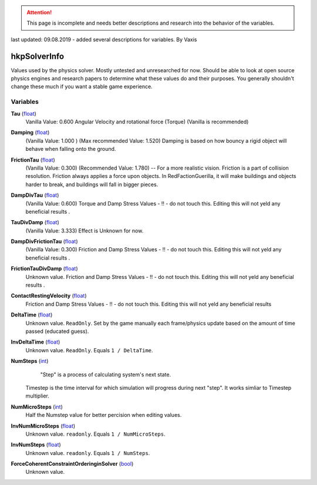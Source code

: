 
.. attention:: This page is incomplete and needs better descriptions and research into the behavior of the variables.
last updated: 09.08.2019  - added several descriptions for variables. By Vaxis

hkpSolverInfo
********************************************************
Values used by the physics solver. Mostly untested and unresearched for now. Should be able to look at open source physics engines and research papers to determine what these values do and their purposes. You generally shouldn't change these much if you want a stable game experience.

Variables
========================================================

**Tau** (`float`_)
    Vanilla Value: 0.600
    Angular Velocity and rotational force (Torque) 
    (Vanilla is recommended)

**Damping** (`float`_)
    (Vanilla Value: 1.000 )  (Max recommended Value: 1.520)
    Damping is based on how bouncy a rigid object will behave when falling onto the ground.

**FrictionTau** (`float`_)
    (Vanilla Value: 0.300) (Recommended Value: 1.780) -- For a more realistic vision.
    Friction is a part of collision resolution. Friction always applies a force upon objects. 
    In RedFactionGuerilla, it will make buildings and objects harder to break, and buildings will fall in bigger pieces.

**DampDivTau** (`float`_)
    (Vanilla Value: 0.600)
    Torque and Damp Stress Values - !! - do not touch this. Editing this will not yeld any beneficial results .

**TauDivDamp** (`float`_)
    (Vanilla Value: 3.333)
    Effect is Unknown for now. 

**DampDivFrictionTau** (`float`_)
    (Vanilla Value: 0.300)
    Friction and Damp Stress Values - !! - do not touch this. Editing this will not yeld any beneficial results .

**FrictionTauDivDamp** (`float`_)
    Unknown value.
    Friction and Damp Stress Values - !! - do not touch this. Editing this will not yeld any beneficial results .

**ContactRestingVelocity** (`float`_)
   Friction and Damp Stress Values - !! - do not touch this. Editing this will not yeld any beneficial results 

**DeltaTime** (`float`_)
    Unknown value. ``ReadOnly``. Set by the game manually each frame/physics update based on the amount of time passed (educated guess).

**InvDeltaTime** (`float`_)
    Unknown value. ``ReadOnly``. Equals ``1 / DeltaTime``.

**NumSteps** (`int`_)
     "Step" is a process of calculating system's next state. 
    Timestep is the time interval for which simulation will progress during next "step". 
    It works simliar to Timestep multiplier.

**NumMicroSteps** (`int`_)
    Half the Numstep value for better percision when editing values.

**InvNumMicroSteps** (`float`_)
    Unknown value. ``readonly``. Equals ``1 / NumMicroSteps``.

**InvNumSteps** (`float`_)
    Unknown value. ``readonly``. Equals ``1 / NumSteps``.

**ForceCoherentConstraintOrderinginSolver** (`bool`_)
    Unknown value.

.. _`float`: ./PrimitiveTypes.html
.. _`int`: ./PrimitiveTypes.html
.. _`bool`: ./PrimitiveTypes.html

